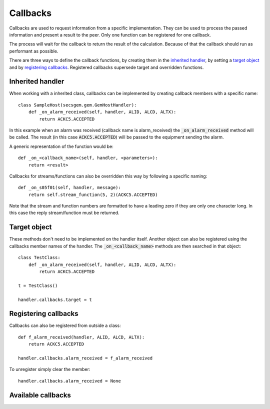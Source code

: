 Callbacks
---------

Callbacks are used to request information from a specific implementation.
They can be used to process the passed information and present a result to the peer.
Only one function can be registered for one callback.

The process will wait for the callback to return the result of the calculation.
Because of that the callback should run as performant as possible.

There are three ways to define the callback functions, by creating them in the `inherited handler`_,
by setting a `target object`_  and
by `registering callbacks`_.
Registered callbacks supersede target and overridden functions.

Inherited handler
+++++++++++++++++

When working with a inherited class, callbacks can be implemented by creating callback members with a specific name::

    class SampleHost(secsgem.gem.GemHostHandler):
        def _on_alarm_received(self, handler, ALID, ALCD, ALTX):
            return ACKC5.ACCEPTED

In this example when an alarm was received (callback name is alarm_received) the :code:`_on_alarm_received` method will be called.
The result (in this case :code:`ACKC5.ACCEPTED`) will be passed to the equipment sending the alarm.

A generic representation of the function would be::

    def _on_<callback_name>(self, handler, <parameters>):
        return <result>


Callbacks for streams/functions can also be overridden this way by following a specific naming::

    def _on_s05f01(self, handler, message):
        return self.stream_function(5, 2)(ACKC5.ACCEPTED)

Note that the stream and function numbers are formatted to have a leading zero if they are only one character long.
In this case the reply stream/function must be returned.

Target object
+++++++++++++

These methods don't need to be implemented on the handler itself.
Another object can also be registered using the callbacks member names of the handler.
The :code:`_on_<callback_name>` methods are then searched in that object::

    class TestClass:
        def _on_alarm_received(self, handler, ALID, ALCD, ALTX):
            return ACKC5.ACCEPTED

    t = TestClass()

    handler.callbacks.target = t

Registering callbacks
+++++++++++++++++++++

Callbacks can also be registered from outside a class::

    def f_alarm_received(handler, ALID, ALCD, ALTX):
        return ACKC5.ACCEPTED

    handler.callbacks.alarm_received = f_alarm_received

To unregister simply clear the member::

    handler.callbacks.alarm_received = None

Available callbacks
+++++++++++++++++++
